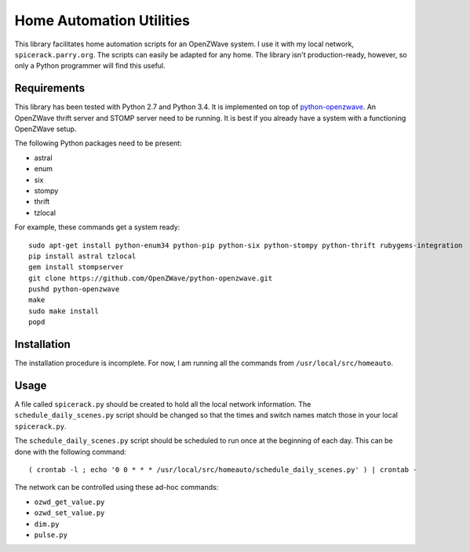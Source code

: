 ===========================
 Home Automation Utilities
===========================

This library facilitates home automation scripts for an OpenZWave system.
I use it with my local network, ``spicerack.parry.org``.
The scripts can easily be adapted for any home.
The library isn't production-ready, however, so only a Python programmer will find this useful.

Requirements
============

This library has been tested with Python 2.7 and Python 3.4.
It is implemented on top of `python-openzwave <https://github.com/OpenZWave/python-openzwave>`_.
An OpenZWave thrift server and STOMP server need to be running.
It is best if you already have a system with a functioning OpenZWave setup.

The following Python packages need to be present:

* astral
* enum
* six
* stompy
* thrift
* tzlocal

For example, these commands get a system ready::

    sudo apt-get install python-enum34 python-pip python-six python-stompy python-thrift rubygems-integration
    pip install astral tzlocal
    gem install stompserver
    git clone https://github.com/OpenZWave/python-openzwave.git
    pushd python-openzwave
    make
    sudo make install
    popd

Installation
============

The installation procedure is incomplete.
For now, I am running all the commands from ``/usr/local/src/homeauto``.

Usage
=====

A file called ``spicerack.py`` should be created to hold all the local network information.
The ``schedule_daily_scenes.py`` script should be changed so that the times and switch names match those in your local ``spicerack.py``.

The ``schedule_daily_scenes.py`` script should be scheduled to run once at the beginning of each day.
This can be done with the following command::

    ( crontab -l ; echo '0 0 * * * /usr/local/src/homeauto/schedule_daily_scenes.py' ) | crontab -

The network can be controlled using these ad-hoc commands:

* ``ozwd_get_value.py``
* ``ozwd_set_value.py``
* ``dim.py``
* ``pulse.py``
